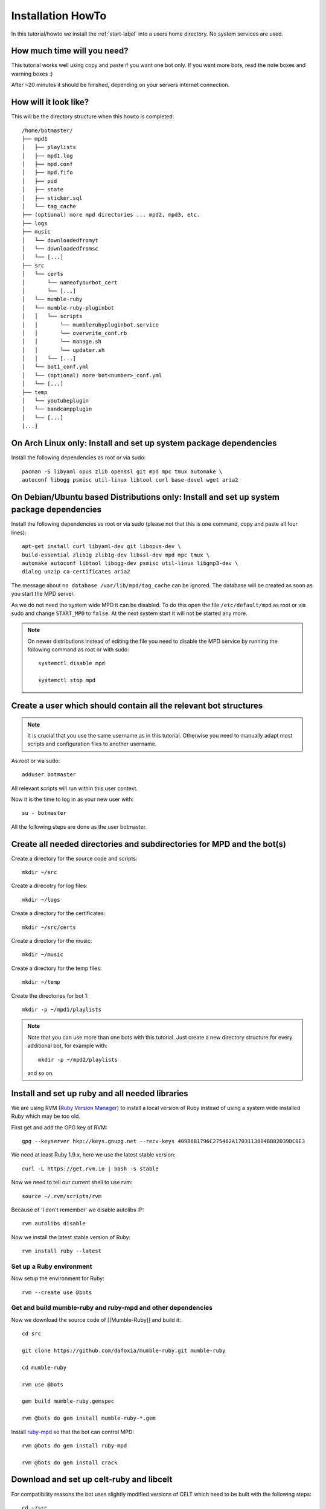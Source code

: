 .. _installationonyourown-label:

Installation HowTo
==================

In this tutorial/howto we install the :ref:`start-label` into a users home directory. No system services are used.

.. seealso::

  - :ref:`compatibility-label`
  - :ref:`howtorunthebot-label`

How much time will you need?
--------------------------

This tutorial works well using copy and paste if you want one bot only. If you want more bots, read the note boxes and warning boxes :)

After ~20 minutes it should be finished, depending on your servers internet connection.

How will it look like?
----------------------

This will be the directory structure when this howto is completed::

  /home/botmaster/
  ├── mpd1
  │   ├── playlists
  │   ├── mpd1.log
  │   ├── mpd.conf
  │   ├── mpd.fifo
  │   ├── pid
  │   ├── state
  │   ├── sticker.sql
  │   └── tag_cache
  ├── (optional) more mpd directories ... mpd2, mpd3, etc.
  ├── logs
  ├── music
  │   └── downloadedfromyt
  │   └── downloadedfromsc
  │   └── [...]
  ├── src
  │   └── certs
  │       └── nameofyourbot_cert
  │       └── [...]
  │   └── mumble-ruby
  │   └── mumble-ruby-pluginbot
  │   │   └── scripts
  │   │       └── mumblerubypluginbot.service
  │   │       └── overwrite_conf.rb
  │   │       └── manage.sh
  │   │       └── updater.sh
  │   │   └── [...]
  │   └── bot1_conf.yml
  │   └── (optional) more bot<number>_conf.yml
  │   └── [...]
  ├── temp
  │   └── youtubeplugin
  │   └── bandcampplugin
  │   └── [...]
  [...]

On Arch Linux only: Install and set up system package dependencies
------------------------------------------------------------------

Install the following dependencies as root or via sudo::

  pacman -S libyaml opus zlib openssl git mpd mpc tmux automake \
  autoconf libogg psmisc util-linux libtool curl base-devel wget aria2

On Debian/Ubuntu based Distributions only: Install and set up system package dependencies
-----------------------------------------------------------------------------------------

Install the following dependencies as root or via sudo (please not that this is one command, copy and paste all four lines)::

  apt-get install curl libyaml-dev git libopus-dev \
  build-essential zlib1g zlib1g-dev libssl-dev mpd mpc tmux \
  automake autoconf libtool libogg-dev psmisc util-linux libgmp3-dev \
  dialog unzip ca-certificates aria2

The message about ``no database /var/lib/mpd/tag_cache`` can be ignored. The database will be created as soon as you start the MPD server.

As we do not need the system wide MPD it can be disabled. To do this open the file ``/etc/default/mpd`` as root or via sudo and change ``START_MPD`` to ``false``. At the next system start it will not be started any more.

.. note::

  On newer distributions instead of editing the file you need to disable the MPD service by running the following command as root or with sudo::

    systemctl disable mpd

    systemctl stop mpd

Create a user which should contain all the relevant bot structures
------------------------------------------------------------------

.. note::

  It is crucial that you use the same username as in this tutorial. Otherwise you need to manually adapt most scripts and configuration files to another username.

As root or via sudo::

  adduser botmaster

All relevant scripts will run within this user context.

Now it is the time to log in as your new user with::

  su - botmaster

All the following steps are done as the user botmaster.

Create all needed directories and subdirectories for MPD and the bot(s)
-----------------------------------------------------------------------

Create a directory for the source code and scripts::

  mkdir ~/src

Create a direcotry for log files::

  mkdir ~/logs

Create a directory for the certificates::

  mkdir ~/src/certs

Create a directory for the music::

  mkdir ~/music

Create a directory for the temp files::

  mkdir ~/temp

Create the directories for bot 1::

  mkdir -p ~/mpd1/playlists

.. note::

  Note that you can use more than one bots with this tutorial. Just create a new directory structure for every additional bot, for example with::

    mkdir -p ~/mpd2/playlists

  and so on.

Install and set up ruby and all needed libraries
------------------------------------------------

We are using RVM (`Ruby Version Manager`_) to install a local version of Ruby instead of using a system wide installed Ruby which may be too old.

.. _Ruby Version Manager: http://rvm.io

First get and add the GPG key of RVM::

  gpg --keyserver hkp://keys.gnupg.net --recv-keys 409B6B1796C275462A1703113804BB82D39DC0E3

We need at least Ruby 1.9.x, here we use the latest stable version::

  curl -L https://get.rvm.io | bash -s stable

Now we need to tell our current shell to use rvm::

  source ~/.rvm/scripts/rvm

Because of 'I don't remember' we disable autolibs :P::

  rvm autolibs disable

Now we install the latest stable version of Ruby::

  rvm install ruby --latest

Set up a Ruby environment
^^^^^^^^^^^^^^^^^^^^^^^^^

Now setup the environment for Ruby::

  rvm --create use @bots

Get and build mumble-ruby and ruby-mpd and other dependencies
^^^^^^^^^^^^^^^^^^^^^^^^^^^^^^^^^^^^^^^^^^^^^^^^^^^^^^^^^^^^^

Now we download the source code of [[Mumble-Ruby]] and build it::

  cd src

  git clone https://github.com/dafoxia/mumble-ruby.git mumble-ruby

  cd mumble-ruby

  rvm use @bots

  gem build mumble-ruby.gemspec

  rvm @bots do gem install mumble-ruby-*.gem

Install `ruby-mpd`_ so that the bot can control MPD::

  rvm @bots do gem install ruby-mpd

  rvm @bots do gem install crack

.. _ruby-mpd: https://github.com/archSeer/ruby-mpd/

Download and set up celt-ruby and libcelt
-----------------------------------------

For compatibility reasons the bot uses slightly modified versions of CELT which need to be built with the following steps::

  cd ~/src

  git clone https://github.com/dafoxia/celt-ruby.git

  cd celt-ruby

  rvm use @bots

  gem build celt-ruby.gemspec

  rvm @bots do gem install celt-ruby

  cd ~/src

  git clone https://github.com/mumble-voip/celt-0.7.0.git

  cd celt-0.7.0

  ./autogen.sh

  ./configure --prefix=/home/botmaster/src/celt

  make

  make install

Download and set up opus-ruby
-----------------------------

Do the following commands::

  cd ~/src

  git clone https://github.com/dafoxia/opus-ruby.git

  cd opus-ruby

  rvm use @bots

  gem build opus-ruby.gemspec

  rvm @bots do gem install opus-ruby

Download and set up mumble-ruby-pluginbot
-----------------------------------------

Do the following commands::

  cd ~/src

  git clone https://github.com/MusicGenerator/mumble-ruby-pluginbot.git

  cd mumble-ruby-pluginbot

Now we copy the config file for pluginbot to a directory which doesn't interfere with the source code::

  cp templates/override_config.yml ~/src/bot1_conf.yml

This approach has the advantage that this new config file contains only the variables you want to change. All the other variables not set in your override_config.yml are used from the ~/src/mumble-ruby-pluginbot/config/pluginbot_conf.yml file.

You should now edit the bots configuration file named "bot1_conf.yml" with your favorite editor::

  nano ~/src/bot1_conf.yml

... and adapt at least the following settings to your needs:

- mumble -> host
- mumble -> port
- mumble -> username
- mumble -> password

  - Note: This password is optional only and not needed if you want to register the bot as an admin on your server.

- mumble -> channel

  - Note: This channel name is the one your bots tries to enter when getting a .gotobed

- mumble -> bitrate

  - Note: If you set a higher bandwidth than your server can handle the bot automatically reduces its bandwidth to fit the servers needs.

The rest of the configuration file should be fine.

.. note::

  For every additional bot you need to copy the original config file and edit it, for example for bot 2 do::

    cd ~/src/mumble-ruby-pluginbot
    cp templates/override_config.yml ~/src/bot2_conf.yml

  Then edit ~/src/bot2_conf.yml and change the folowing variables:

  - main -> fifo to "/home/botmaster/mpd2/mpd.fifo", and so forth
  - plugin -> mpd -> port to 7702, and so forth

Set up MPD (Music Player Daemon)
--------------------------------

Copy the configuration file for your local MPD::

  cp ~/src/mumble-ruby-pluginbot/templates/mpd.conf ~/mpd1/mpd.conf


.. note::

  For every additional bot you must increase the number of ~/mpd1/... by one. For a second bot use::

    cp ~/src/mumble-ruby-pluginbot/templates/mpd.conf ~/mpd2/mpd.conf

  Then open the downloaded ``mpd.conf`` file and substitude every occurence of ``mpd1`` by ``mpd2``. Also increase the port from 7701 to 7702, 7703, etc.

.. note::

  For experts only: Explanations about the configuration file and additional settings you may want to have...

  - You can see the configuration file at `here`_..
  - Instead of the default sample rate of 44100 this config uses 48000 which is the sample rate Mumble clients use. And we need a mono signal.
  - The mixer type is set to software so that the volume in MPD can be changed without the need of a real soundcard.
  - You can enable `volume normalization`_ by adding the following line to the mpd config file::

      volume_normalization "yes"

  .. _here: https://github.com/MusicGenerator/mumble-ruby-pluginbot/blob/master/templates/mpd.conf
  .. _volume normalization: https://en.wikipedia.org/wiki/Audio_normalization


Set up the script to start your bot(s) and MPD instance(s)
^^^^^^^^^^^^^^^^^^^^^^^^^^^^^^^^^^^^^^^^^^^^^^^^^^^^^^^^^^

Change into the mumble-ruby-pluginbot directory::

  cd ~/src/mumble-ruby-pluginbot

The Bash script named ``manage.sh`` in the scripts directory is used to start all your bots and your MPD instance(s).

Make it executable::

  chmod u+x ~/src/mumble-ruby-pluginbot/scripts/manage.sh

Also make the update script executable::

  chmod u+x ~/src/mumble-ruby-pluginbot/scripts/updater.sh

.. note::

  If you created more than one bot in this tutorial open the file and uncomment the needed lines to start your additional mpd instances.

You can see the script `here`__.

__ https://github.com/MusicGenerator/mumble-ruby-pluginbot/blob/master/scripts/manage.sh

Without modification the scripts starts only bot 1, for every additional bot modify the script.

Install a custom version of youtube-dl
--------------------------------------

You don't want to rely on the distributions version of an old youtube-dl so you must setup an own.

Only on Arch Linux: Install dependencies for youtube-dl
^^^^^^^^^^^^^^^^^^^^^^^^^^^^^^^^^^^^^^^^^^^^^^^^^^^^^^^

As root or with sudo install::

  pacman -S imagemagick ffmpeg python

Only on Debian/Ubuntu based distributions: Install the dependencies (if ffmpeg is available for your distribution)
^^^^^^^^^^^^^^^^^^^^^^^^^^^^^^^^^^^^^^^^^^^^^^^^^^^^^^^^^^^^^^^^^^^^^^^^^^^^^^^^^^^^^^^^^^^^^^^^^^^^^^^^^^^^^^^^^^

First install as root or via sudo the following system packages::

  apt-get install imagemagick ffmpeg python

Only on Debian/Ubuntu based distributions (OPTIONAL): Install the dependencies (if ffmpeg IS NOT available for your distribution)
^^^^^^^^^^^^^^^^^^^^^^^^^^^^^^^^^^^^^^^^^^^^^^^^^^^^^^^^^^^^^^^^^^^^^^^^^^^^^^^^^^^^^^^^^^^^^^^^^^^^^^^^^^^^^^^^^^^^^^^^^^^^^^^^^

On some distributions the package ffmpeg was replaced by libav-tools; install this if ffmpeg is not available.

Install as root or via sudo the following system packages::

  apt-get install imagemagick libav-tools python

Also create the symlink so that the plugin can find it::

  ln -s /usr/bin/avconv /usr/bin/ffmpeg

Login as botmaster
^^^^^^^^^^^^^^^^^^

If not already logged in as botmaster, then do::

  su - botmaster

Install the youtube-dl script
^^^^^^^^^^^^^^^^^^^^^^^^^^^^^

The youtube plugin needs youtube-dl; download it and make it executable::

  curl -L https://yt-dl.org/downloads/latest/youtube-dl -o ~/src/youtube-dl

  chmod u+x ~/src/youtube-dl

Almost done, start your bot(s) for the first time
-------------------------------------------------

You almost finished; now you can run your bot(s)::

  ~/src/mumble-ruby-pluginbot/scripts/manage.sh start

When the bot(s) appear on your server, register it/them and start working with it/them. Try ``.help`` as the first command.


.. seealso::

  If the bot does not connect refer to :ref:`knownproblems-label`.

Set up bot to start automatically on system startup
---------------------------------------------------

Start everything automatically – if your system is NOT systemd
^^^^^^^^^^^^^^^^^^^^^^^^^^^^^^^^^^^^^^^^^^^^^^^^^^^^^^^^^^^^^^

Add the following lines to ``/etc/rc.local`` before the ``exit...`` line to start your bot(s) when your system starts::

  su - botmaster -c "/home/botmaster/src/mumble-ruby-pluginbot/scripts/manage.sh start" &

The bot will start automatically on the next system start.

Start everything automatically – if your system is systemd
^^^^^^^^^^^^^^^^^^^^^^^^^^^^^^^^^^^^^^^^^^^^^^^^^^^^^^^^^^

Run the following command as root::

  cp /home/botmaster/src/mumble-ruby-pluginbot/templates/mumblerubypluginbot.service /etc/systemd/system/

  systemctl enable mumblerubypluginbot

The bot will start automatically on the next reboot.

Thats it, you are done :)

Controlling the bot(s) from your shell
--------------------------------------

To restart your bot(s) run::

  ~/src/mumble-ruby-pluginbot/scripts/manage.sh restart

To stop your bot(s) run::

  ~/src/mumble-ruby-pluginbot/scripts/manage.sh stop

To watch log files in real time run::

  ~/src/mumble-ruby-pluginbot/scripts/manage.sh log

To get the current status of your bot(s) run::

  ~/src/mumble-ruby-pluginbot/scripts/manage.sh status

Known problems
--------------

.. seealso::

  See :ref:`knownproblems-label`.
